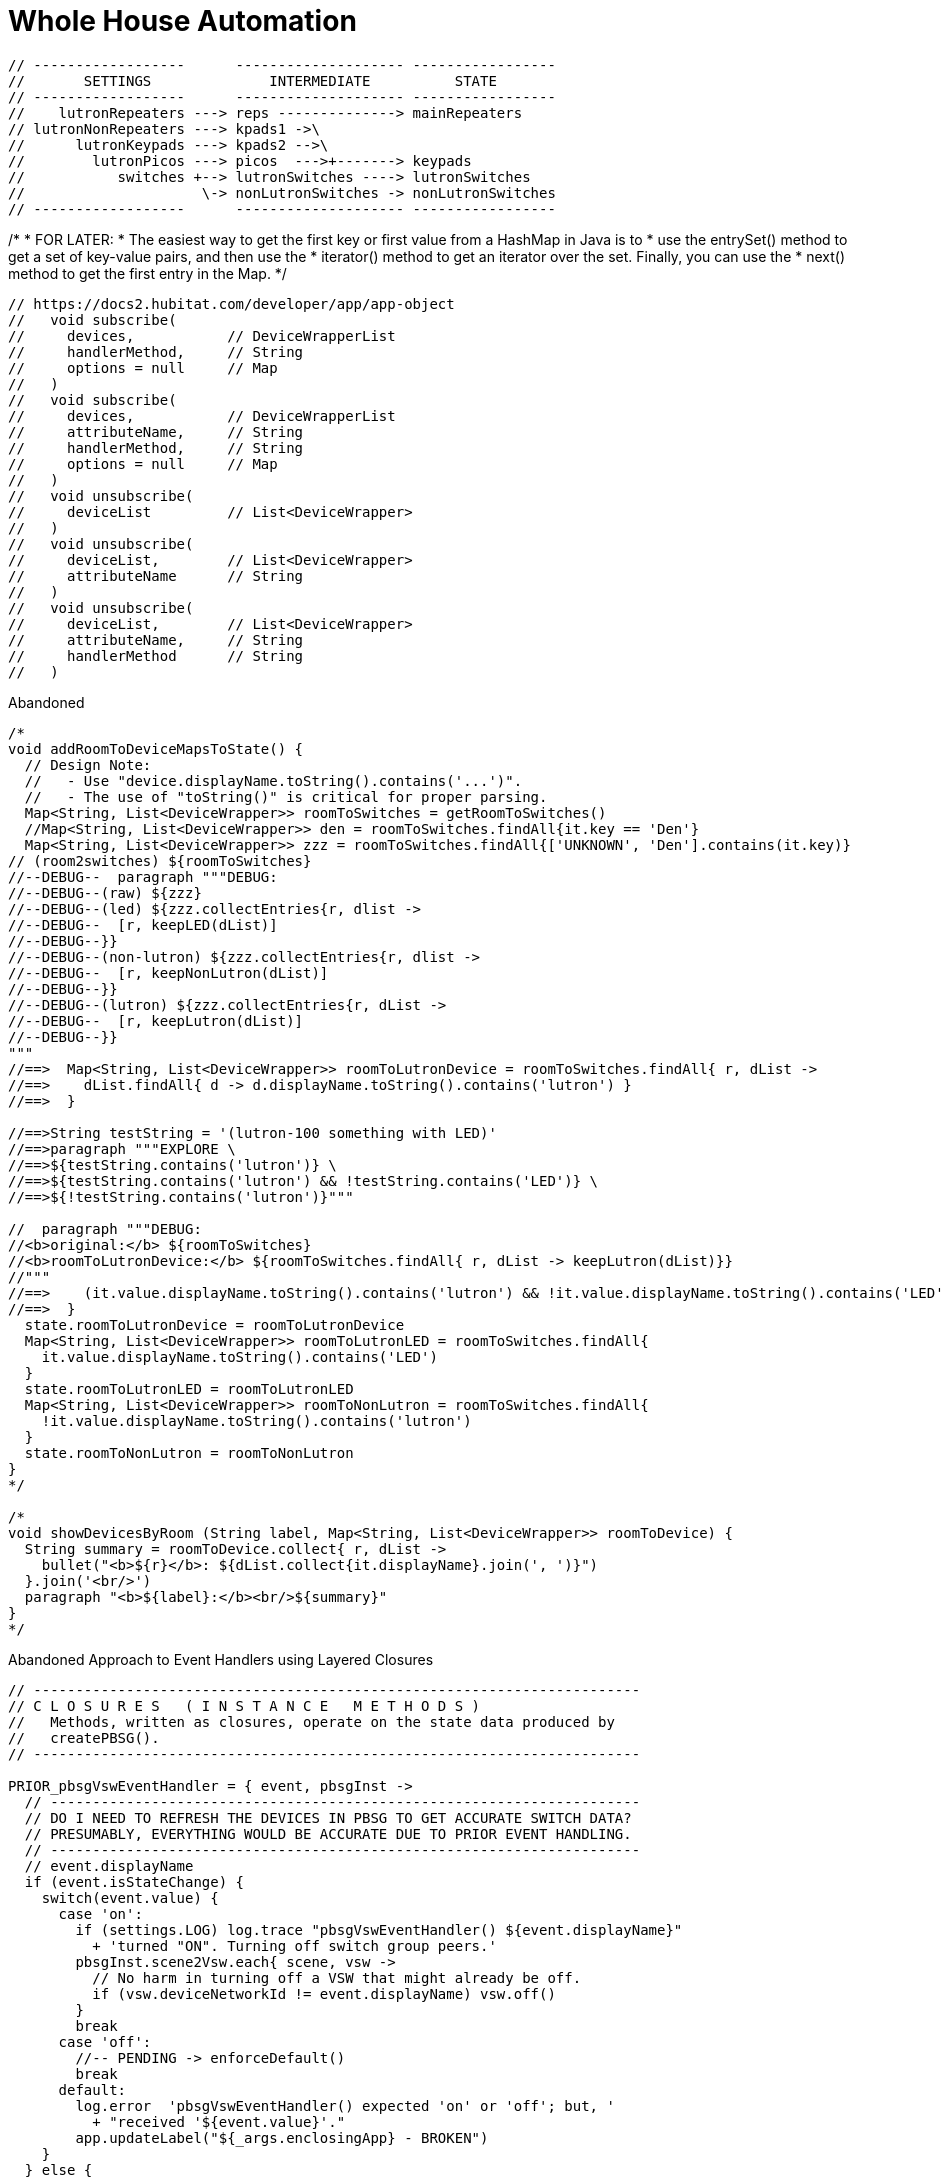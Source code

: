 // cSpell:words kpads picos
= Whole House Automation

      // ------------------      -------------------- -----------------
      //       SETTINGS              INTERMEDIATE          STATE
      // ------------------      -------------------- -----------------
      //    lutronRepeaters ---> reps --------------> mainRepeaters
      // lutronNonRepeaters ---> kpads1 ->\
      //      lutronKeypads ---> kpads2 -->\
      //        lutronPicos ---> picos  --->+-------> keypads
      //           switches +--> lutronSwitches ----> lutronSwitches
      //                     \-> nonLutronSwitches -> nonLutronSwitches
      // ------------------      -------------------- -----------------

//import com.hubitat.app.ChildDeviceWrapper as ChildDeviceWrapper
//import com.hubitat.app.EventSubscriptionWrapper as EventSubscriptionWrapper
//import com.hubitat.app.ParentDeviceWrapper as ParentDeviceWrapper
//import com.hubitat.hub.domain.Event as Event
//import com.hubitat.hub.domain.Event as Event
//import com.hubitat.hub.domain.Hub as Hub
//import com.hubitat.hub.domain.Location as Location
//import com.hubitat.hub.domain.State as State

// Design Notes
//   - This file (effectively) extends an existing application or existing
//     child application - allowing it to subscribe to and process events.
//   - An intermediate application isn't appropriate as there is no user
//     input to solicit.
//   - An intermediate device would not be able to process events.
//   - An instance of this quasi-application's state footprint exists
//     under a single key in the enclosing application's state.
//   - The parent App must have settings.LOG == TRUE for non-error logging.

/*
 * FOR LATER:
 * The easiest way to get the first key or first value from a HashMap in Java is to
 * use the entrySet() method to get a set of key-value pairs, and then use the
 * iterator() method to get an iterator over the set. Finally, you can use the
 * next() method to get the first entry in the Map.
*/

  // https://docs2.hubitat.com/developer/app/app-object
  //   void subscribe(
  //     devices,           // DeviceWrapperList
  //     handlerMethod,     // String
  //     options = null     // Map
  //   )
  //   void subscribe(
  //     devices,           // DeviceWrapperList
  //     attributeName,     // String
  //     handlerMethod,     // String
  //     options = null     // Map
  //   )
  //   void unsubscribe(
  //     deviceList         // List<DeviceWrapper>
  //   )
  //   void unsubscribe(
  //     deviceList,        // List<DeviceWrapper>
  //     attributeName      // String
  //   )
  //   void unsubscribe(
  //     deviceList,        // List<DeviceWrapper>
  //     attributeName,     // String
  //     handlerMethod      // String
  //   )

.Abandoned
----
/*
void addRoomToDeviceMapsToState() {
  // Design Note:
  //   - Use "device.displayName.toString().contains('...')".
  //   - The use of "toString()" is critical for proper parsing.
  Map<String, List<DeviceWrapper>> roomToSwitches = getRoomToSwitches()
  //Map<String, List<DeviceWrapper>> den = roomToSwitches.findAll{it.key == 'Den'}
  Map<String, List<DeviceWrapper>> zzz = roomToSwitches.findAll{['UNKNOWN', 'Den'].contains(it.key)}
// (room2switches) ${roomToSwitches}
//--DEBUG--  paragraph """DEBUG:
//--DEBUG--(raw) ${zzz}
//--DEBUG--(led) ${zzz.collectEntries{r, dlist ->
//--DEBUG--  [r, keepLED(dList)]
//--DEBUG--}}
//--DEBUG--(non-lutron) ${zzz.collectEntries{r, dlist ->
//--DEBUG--  [r, keepNonLutron(dList)]
//--DEBUG--}}
//--DEBUG--(lutron) ${zzz.collectEntries{r, dList ->
//--DEBUG--  [r, keepLutron(dList)]
//--DEBUG--}}
"""
//==>  Map<String, List<DeviceWrapper>> roomToLutronDevice = roomToSwitches.findAll{ r, dList ->
//==>    dList.findAll{ d -> d.displayName.toString().contains('lutron') }
//==>  }

//==>String testString = '(lutron-100 something with LED)'
//==>paragraph """EXPLORE \
//==>${testString.contains('lutron')} \
//==>${testString.contains('lutron') && !testString.contains('LED')} \
//==>${!testString.contains('lutron')}"""

//  paragraph """DEBUG:
//<b>original:</b> ${roomToSwitches}
//<b>roomToLutronDevice:</b> ${roomToSwitches.findAll{ r, dList -> keepLutron(dList)}}
//"""
//==>    (it.value.displayName.toString().contains('lutron') && !it.value.displayName.toString().contains('LED'))
//==>  }
  state.roomToLutronDevice = roomToLutronDevice
  Map<String, List<DeviceWrapper>> roomToLutronLED = roomToSwitches.findAll{
    it.value.displayName.toString().contains('LED')
  }
  state.roomToLutronLED = roomToLutronLED
  Map<String, List<DeviceWrapper>> roomToNonLutron = roomToSwitches.findAll{
    !it.value.displayName.toString().contains('lutron')
  }
  state.roomToNonLutron = roomToNonLutron
}
*/

/*
void showDevicesByRoom (String label, Map<String, List<DeviceWrapper>> roomToDevice) {
  String summary = roomToDevice.collect{ r, dList ->
    bullet("<b>${r}</b>: ${dList.collect{it.displayName}.join(', ')}")
  }.join('<br/>')
  paragraph "<b>${label}:</b><br/>${summary}"
}
*/
----

.Abandoned Approach to Event Handlers using Layered Closures
----
// ------------------------------------------------------------------------
// C L O S U R E S   ( I N S T A N C E   M E T H O D S )
//   Methods, written as closures, operate on the state data produced by
//   createPBSG().
// ------------------------------------------------------------------------

PRIOR_pbsgVswEventHandler = { event, pbsgInst ->
  // ----------------------------------------------------------------------
  // DO I NEED TO REFRESH THE DEVICES IN PBSG TO GET ACCURATE SWITCH DATA?
  // PRESUMABLY, EVERYTHING WOULD BE ACCURATE DUE TO PRIOR EVENT HANDLING.
  // ----------------------------------------------------------------------
  // event.displayName
  if (event.isStateChange) {
    switch(event.value) {
      case 'on':
        if (settings.LOG) log.trace "pbsgVswEventHandler() ${event.displayName}"
          + 'turned "ON". Turning off switch group peers.'
        pbsgInst.scene2Vsw.each{ scene, vsw ->
          // No harm in turning off a VSW that might already be off.
          if (vsw.deviceNetworkId != event.displayName) vsw.off()
        }
        break
      case 'off':
        //-- PENDING -> enforceDefault()
        break
      default:
        log.error  'pbsgVswEventHandler() expected 'on' or 'off'; but, '
          + "received '${event.value}'."
        app.updateLabel("${_args.enclosingApp} - BROKEN")
    }
  } else {
    log.error 'pbsgVswEventHandler() received an unexpected event:<br/>'
      + logEventDetails(event)
  }
}

  //===== T E S T   B E G I N =============================================
  //===== Closure handlerFactory = { e, pbsgInst ->
  //=====   "Arg '${e}', '${pbsgInst.a}' and '${pbsgInst.b}'."
  //===== }
  //===== def pbsgA = [
  //=====   a: "This is a string",
  //=====   b: "another string,"
  //===== ]
  //===== if (settings.LOG) log.trace "pbsgA: ${pbsgA}"
  //===== def handler = { e -> handlerFactory.call(e, pbsgA) }
  //===== if (settings.LOG) log.trace "handler('puppies'): ${handler('puppies')}"
  //===== T E S T   E N D =================================================


    // --------------------------------------------------------------------
    // D E V I C E   C A L L B A C K   W E I R D N E S S
    //   Device event subscriptions are problematic:
    //     - Per-device subscriptions are utilized to avoid the conflict
    //       between types 'DeviceWrapperList' and 'List<DeviceWrapper>'.
    //     - No device event signature accepts an actual handler function.
    //       All device options require the name (String) of the callback.
    //     - void subscribe(DeviceWrapper device, String handlerMethod, Map options = null)
    // --------------------------------------------------------------------
    //--take1->String callbackFn = "{ e -> pbsgVswEventHandler.call(e, '${pbsg.name}') }"
    //--take1->if (settings.LOG) log.trace "createPBSG() w/ callbackFn: ${callbackFn}"
    //--take1->pbsg.scene2Vsw.each{ scene, vsw ->
    //--take1->  subscribe(
    //--take1->    vsw,                     // DeviceWrapper
    //--take1->    callbackFn,              // String
    //--take1->    [ filterEvents: false ]  // Map (of subsription options)
    //--take1->  )
    //--take1->}
----